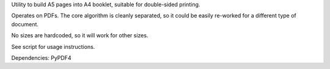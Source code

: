 Utility to build A5 pages into A4 booklet, suitable for double-sided printing.

Operates on PDFs. The core algorithm is cleanly separated, so it could be easily
re-worked for a different type of document.

No sizes are hardcoded, so it will work for other sizes.

See script for usage instructions.

Dependencies: PyPDF4
